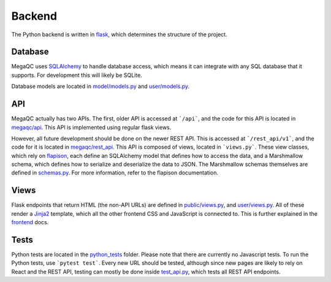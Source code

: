 Backend
=======

The Python backend is written in `flask`_, which determines the
structure of the project.

Database
--------

MegaQC uses `SQLAlchemy`_ to handle database access, which means it can
integrate with any SQL database that it supports. For development this
will likely be SQLite.

Database models are located in `model/models.py`_ and `user/models.py`_.

API
---

MegaQC actually has two APIs. The first, older API is accessed at
```/api```, and the code for this API is located in `megaqc/api`_.
This API is implemented using regular flask views.

However, all future development should be done on the newer REST API.
This is accessed at ```/rest_api/v1```, and the code for it is located in
`megaqc/rest_api`_. This API is composed of views, located in
```views.py```. These view classes, which rely on `flapison`_, each
define an SQLAlchemy model that defines how to access the data, and a
Marshmallow schema, which defines how to serialize and deserialize the
data to JSON. The Marshmallow schemas themselves are defined in
`schemas.py`_. For more information, refer to the flapison
documentation.

Views
-----

Flask endpoints that return HTML (the non-API URLs) are defined in
`public/views.py`_, and `user/views.py`_. All of these render a
`Jinja2`_ template, which all the other frontend CSS and JavaScript is
connected to. This is further explained in the `frontend`_ docs.

Tests
-----

Python tests are located in the `python_tests`_ folder. Please note that
there are currently no Javascript tests. To run the Python tests, use
```pytest test```. Every new URL should be tested, although since new
pages are likely to rely on React and the REST API, testing can mostly
be done inside `test_api.py`_, which tests all REST API endpoints.

.. _flask: https://www.palletsprojects.com/p/flask/
.. _SQLAlchemy: https://docs.sqlalchemy.org/
.. _model/models.py: https://github.com/ewels/MegaQC/blob/master/megaqc/model/models.py
.. _user/models.py: https://github.com/ewels/MegaQC/blob/master/megaqc/user/models.py
.. _megaqc/api: https://github.com/ewels/MegaQC/tree/master/megaqc/api
.. _megaqc/rest_api: https://github.com/ewels/MegaQC/tree/master/megaqc/rest_api
.. _views.py: https://github.com/ewels/MegaQC/blob/master/megaqc/rest_api/views.py
.. _flapison: https://github.com/TMiguelT/flapison
.. _schemas.py: https://github.com/ewels/MegaQC/tree/master/megaqc/rest_api/schemas.py
.. _public/views.py: https://github.com/ewels/MegaQC/tree/master/megaqc/public/view.py
.. _user/views.py: https://github.com/ewels/MegaQC/tree/master/megaqc/user/views.py
.. _Jinja2: https://jinja.palletsprojects.com/en/2.11.x/
.. _frontend: ./frontend.md
.. _python_tests: https://github.com/ewels/MegaQC/tree/master/tests
.. _test_api.py: https://github.com/ewels/MegaQC/tree/master/megaqc/api/test_api.py
